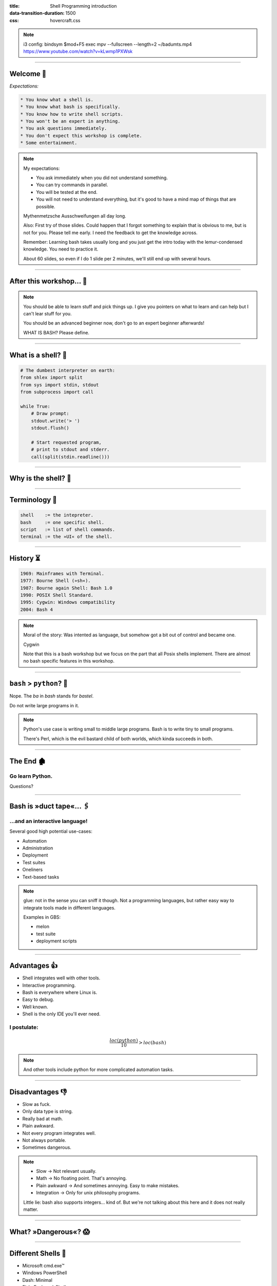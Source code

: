 :title: Shell Programming introduction
:data-transition-duration: 1500
:css: hovercraft.css

.. note::

    i3 config:
    bindsym $mod+F5 exec mpv --fullscreen --length=2 ~/badumts.mp4
    https://www.youtube.com/watch?v=kLwmp1PXWsk

----

Welcome 👋
==========

*Expectations:*

.. code-block::

    * You know what a shell is.
    * You know what bash is specifically.
    * You know how to write shell scripts.
    * You won't be an expert in anything.
    * You ask questions immediately.
    * You don't expect this workshop is complete.
    * Some entertainment.

.. note::

    My expectations:

    * You ask immediately when you did not understand something.
    * You can try commands in parallel.
    * You will be tested at the end.
    * You will not need to understand everything, but
      it's good to have a mind map of things that are possible.

    Mythenmetzsche Ausschweifungen all day long.

    Also: First try of those slides. Could happen that I forgot
    something to explain that is obvious to me, but is not for you.
    Please tell me early. I need the feedback to get the knowledge across.

    Remember: Learning bash takes usually long and you just get the intro
    today with the lemur-condensed knowledge. You need to practice it.

    About 60 slides, so even if I do 1 slide per 2 minutes, we'll still end
    up with several hours.

----

After this workshop... 🧪
=========================

.. image:: images/expert-beginner.png
    :width: 110%
    :class: borderless-img
    :align: center

.. note::

    You should be able to learn stuff and pick things up.
    I give you pointers on what to learn and can help
    but I can't lear stuff for you.

    You should be an advanced beginner now, don't go to
    an expert beginner afterwards!

    WHAT IS BASH? Please define.

----

What is a shell? 🐚
=======================

.. code-block:: python

    # The dumbest interpreter on earth:
    from shlex import split
    from sys import stdin, stdout
    from subprocess import call

    while True:
        # Draw prompt:
        stdout.write('> ')
        stdout.flush()

        # Start requested program,
        # print to stdout and stderr.
        call(split(stdin.readline()))

----

Why is the shell? 🦐
====================

.. image:: images/layer-model.svg
    :width: 75%
    :class: borderless-img

----

Terminology 🥼
==============

.. code-block::

    shell    := the intepreter.
    bash     := one specific shell.
    script   := list of shell commands.
    terminal := the »UI« of the shell.

----

History ⏳
==========

.. code-block::

    1969: Mainframes with Terminal.
    1977: Bourne Shell (»sh«).
    1987: Bourne again Shell: Bash 1.0
    1990: POSIX Shell Standard.
    1995: Cygwin: Windows compatibility
    2004: Bash 4

.. note::

    Moral of the story: Was intented as language,
    but somehow got a bit out of control and became one.

    Cygwin

    Note that this is a bash workshop but we focus
    on the part that all Posix shells implement.
    There are almost no bash specific features in this workshop.

----

``bash`` > ``python``? 🤔
=========================

.. raw:: html

    <center>
        <span class="big-emoji">🤷</span>
    </center>


.. class:: substep

    Nope. The *ba* in *bash* stands for *bastel*.

.. class:: substep

    Do not write large programs in it.

.. note::

    Python's use case is writing small to middle large programs.
    Bash is to write tiny to small programs.

    There's Perl, which is the evil bastard child of both worlds,
    which kinda succeeds in both.

----

The End 🏚
==========

Go learn Python.
----------------

Questions?

----

Bash is »duct tape«... 🖇
=========================

...and an interactive language!
--------------------------------

Several good high potential use-cases:

.. class:: substep

    * Automation
    * Administration
    * Deployment
    * Test suites
    * Oneliners
    * Text-based tasks

.. note::

    glue: not in the sense you can sniff it though.
    Not a programming languages, but rather easy way to integrate
    tools made in different languages.

    Examples in GBS:

    - melon
    - test suite
    - deployment scripts

----

Advantages 👍
=============

.. class:: substep

    * Shell integrates well with other tools.
    * Interactive programming.
    * Bash is everywhere where Linux is.
    * Easy to debug.
    * Well known.
    * Shell is the only IDE you'll ever need.

I postulate:
------------

.. math::

    \frac{loc(python)}{10} > loc(bash)


.. note::

    And other tools include python for more complicated
    automation tasks.

----

Disadvantages 👎
================

.. class:: substep

    - Slow as fuck.
    - Only data type is string.
    - Really bad at math.
    - Plain awkward.
    - Not every program integrates well.
    - Not always portable.
    - Sometimes dangerous.

.. note::

    * Slow -> Not relevant usually.
    * Math -> No floating point. That's annoying.
    * Plain awkward -> And sometimes annoying. Easy to make mistakes.
    * Integration -> Only for unix philosophy programs.

    Little lie: bash also supports integers... kind of.
    But we're not talking about this here and it does not really matter.

----

What? »Dangerous«? 😱
===========================

.. image:: images/bumblebee.png

----

Different Shells 🐌
===================

* Microsoft cmd.exe™
* Windows PowerShell
* Dash: Minimal
* Fish: Feelgood-Shell.
* Zsh: What I use.
* Oil: *Interesting...*

.. note:: bash

    - Nicht immer kompatibel
    - Viele andere, viele die sich nicht verbreitet haben.

-----

Table of Contents
=================

1. Variables
------------

.. note:: How to use variables in bash.

2. Processes
------------

.. note:: All about communication with and between processes.

3. Control
----------

.. note:: Control structure syntax.

4. Lines
--------

.. note:: Working with line separated data.

5. Files
--------

.. note:: Working with files.

6. Misc
-------

.. note:: Collection of tips and tricks.

Practice (optional)
-------------------

.. note:: Actual ticket we can do.

----

0. Preface: Scripts
===================

.. code-block:: bash

    #!/bin/bash
    # I'm a comment.
    # And the first line is a »shebang«.

    # This is a command like you would type it normally:
    echo "not good."

----

0. Help me!
===========

.. code-block:: bash

    man man
    whatis this
    cheese --help

.. note::

    Practice reading a --help output.


----

1. Vars: Basics
================

.. code-block:: bash

    $ PRESCHL="kackvooochel"
    $ echo "Q: Tier des Jahres? A: Der ${PRESCHL}."
    Q: Tier des Jahres? A: Der kackvooochel

.. note::

    - Always key value.
    - You don't have to quote it, but you should.
    - You can write it lower case, but if it's
      used by other parts of a script, upper case is preferred
      to tell it apart it from commands.

----

1. Vars: Inheritance #1
============================

.. image:: images/env-inheritance.svg
    :class: borderless-img

.. note::

    - Processes build a tree.
    - Each process has a list of environment variables (and values)
    - New processes inherit the variables of the previous process.
    - But: Only exported variables get inherited (unexported vars exist only in the shell)


----

1. Vars: Inheritance #2
============================

*Different types in a shell:*

- Exported variables
- Local variables
- Global variables

.. code-block:: console

    # Default: Global variables.
    $ A=1
    $ echo $A
    1
    $ sh -c 'echo $A'
    <empty>
    $ export A
    $ sh -c 'echo $A'

.. note::

    Bash variables start their life not as exported
    (i.e. they don't make it to the process)

    Explain export command here.

    Show that you can also prefix a command with a variable.

----

1. Vars: Substitutions
===========================

.. code-block::

    V="preschl is a droddl"
    echo "${V/droddl/kackvoochel}"
    echo "${W:-default}"
    echo "${W:-${V}}"

More info `here <https://tldp.org/LDP/abs/html/parameter-substitution.html>`_.

----


1. Vars: Special Characters
================================

.. code-block::

    $ | ; & ' " : {} \ > < * ? -- !


.. note::

    Show for example "!" in a double quoted string or "wildcard*".

----

1. Vars: Quoting
=====================

.. code-block:: bash

    "Hello ${who}"  # Several strings belonging together.
    'Hello ${who}'  # Literal strings, no escaping needed.

.. note::

    Prefer single quotes to avoid surprises,
    use double quotes if you need to have

    There are some subtle pitfalls here, but you will pick them
    up along the way.

----

1. Vars: source
================

.. code-block:: console

    $ echo "SOURCED_VARIABLE=kikeriki" > /tmp/my-vars
    $ cat /tmp/my-vars
    SOURCED_VARIABLE=kikeriki
    $ echo "$SOURCED_VARIABLE"
    <empty>
    $ source /tmp/my-vars
    $ echo SOURCED_VARIABLE
    kikeriki

.. note::

    - Important technique!
    - Can also execute code.
    - Often used for configuration.

    Exercise: Name at least one file you source regularly!
    Also one GBS specific.

----

1. Vars: Pre-Existing
=====================

.. code-block:: bash

    $PATH
    $RANDOM
    $HOME
    $PWD
    $USER
    # ...

.. note::

    Explain PATH

    There are more, but those are the important ones.
    Also some are not listed here: $? $0 etc.

----

1. Vars: Exercise
=================

.. code-block:: bash

    # What will this print?
    $ A="${X:-1}"
    $ B="${A:-2}"
    $ echo "${B/2/3}"
    $ /bin/sh -c 'echo ${B/2/3}'

----

2. Processes: Communication
===========================

.. code-block:: console

    $ pstree

.. code-block:: bash

    # Simplest way is to just list individual commands.
    # Oldest bash joke there is:
    unzip;strip;touch;finger;mount;fsck;
    more;yes;fsck;fsck;fsck;umount;sleep


.. note::

    Whenever you type in a command you start a new process.
    Again, processes form a big tree. But often you want
    to communicate and glue processes together to do something cool.

----

2. Processes: Parameters & Arguments
====================================

.. code-block:: console

    $ melon device config set \
        --device 68 \
        -c 'UI_SURVEY_DEFAULT=666'

.. note::

    Argument: Everything in os.Args[1:]
    Option: --device or -c (exists as "flag" or as option with parameter)
    There are short and long options.

    Parameters: Some options (or subcommands) receive additional information.

    => Parameters: '68' is one or 'HEAD' in 'git show'

    »--« Convention

    Split long commands convention

----

2. Processes: Pipes
====================

.. code-block:: console

    $ echo "foo bar baz" | wc -w

.. image:: images/pipe.svg
    :class: borderless-img

----

2. Processes: Streams
=====================

.. code-block:: bash

    # Stdout:
    $ echo "AI = Automated If/else" > file
    # Stdin:
    $ cat < file
    # Hide Stderr:
    $ melon login 2> /dev/null
    # Merge stdout & stderr:
    $ melon blame
    $ echo "ML = More loops" >> file

----


2. Processes: Composition
=========================

.. code-block:: bash

    true && echo 'Hey!'
    false || echo 'Ho'
    echo 'Ha!' ; echo 'He!'

----

2. Processes: Jobs
==================

.. code-block:: console

    $ (sleep 15 && echo 'im late!') &
    $ fg
    <Ctrl-Z>

----

2. Processes: Subshell
======================

.. code-block:: console

    $ melon --token "$(melon login)" device list

----

2. Processes: Exercise
======================

.. code-block:: bash

    # Check if a $DEVICE_ID exists and if yes,
    # assign an update to it.

----

3. Control: if
==============

.. code-block:: bash

    A=1
    if [ "${A}" -gt 0 ]; then
        echo "Wow."
    else
        echo "I can haz math?"
    fi

.. note::

    [ is a command (test)
    true is also a command
    use $? to check the exit code.

    "!" in front negates whatever follows.

----

3. Control: while
=================

.. code-block:: bash

    while ! curl -s www.google.de > /tmp/blah; do
        echo 'retrying in 1s'
        sleep 1
    done

----

3. Control: for
===============

.. code-block:: bash

    for x in "$(seq 0 10)"; do
        echo "${x}"
    done

----

3. Control: case
================

.. code-block:: bash

    space=$RANDOM
    case $space in
    [1-6]*)
      echo "All good."
      ;;
    [7-8]*)
      echo "Start thinking about cleaning out some stuff."
      ;;
    9[1-9])
      echo "Better hurry with that new disk..."
      ;;
    *)
      echo "What is this?"
      ;;
    esac

.. note::

    More explanation on wildcards and regex follow later on.

----


3. Control: Functions
=====================

.. code-block:: bash

    #!/bin/bash

    greeting() {
        echo Hello "$1"
    }

    greeting kackvooochel

----


3. Control: Specials
====================

.. code-block:: bash

    $ timeout 1 ping -c 1 www.bastelbude.de
    $ melon device list --json | \
        jq -r '.[] | .id'      | \
        xargs printf '-d %d'   | \
        xargs -n1 melon ota assign -v xyz

.. note::

    Interesting part of learning a new language is always
    seeing concepts that no other language has.

----

3. Control: Exercise
======================

.. code-block:: console

    # Go over the device list and print the
    # mapping of serial to device id.

----

4. Lines: Globbing
=====================

.. code-block:: bash

    ls /dev/sd?
    ls /dev/sd[a-z][1-9]
    cp report_{old,new}.pdf /tmp
    ls *.md
    ls **/README.md

.. note::

    bash feature, often sufficient.

----

4. Lines: Regex
==================

.. code-block::

    .*        - Match everything
    ^fred$    - Match only "fred"
    \s        - Whitespace
    [0-9a-z]  - lowercase alphanumeric
    {a,b,c}+  - at least one of a b or c
    \{xxx\}   - matches "{xxx}"

.. note::

    Expression = Characters + Controls

    Mention book.

    Warning: Some tools have slightly different dialects of
    regex, some use different escaping rules.

----

4. Lines: grep
=================

.. code-block:: console

    $ grep '<pattern>' /some/file
    $ echo "something" | grep '<pattern>'

.. note::

    Use grepdata.txt from the curl link below.
    - grep for all phne numbers.

----

4. Lines: sed
================

.. code-block:: console

    $ sed -i 's/<pattern>/<replacement>/g' file1 file2 ...
    $ echo 'veni\nvidi\nvomit' | sed '/vomit/d'
    $ echo 'veni\nvidi\nvomit' | sed '3d'

.. note::

    There is a way more powerful tool I called awk,
    but I don't really use it.

.. note::

    Grep all dates and delete the ones not from september.

----

4. Lines: head, tail, cut
=========================

.. code-block:: console

    $ echo 'quod\nerat\ndefectum' | head -1
    quod
    $ echo 'quod\nerat\ndefectum' | tail -1
    defectum
    $ tail -f <file>
    $ tex --version | head -1 | cut -f2 -d' '
    3.14159265

----

4. Lines: sort, uniq, wc
===========================

.. code-block:: console

    $ seq 10 -1 0 | sort
    $ seq 10 -1 0 | sort -n
    $ seq 10 -1 0 | sort | uniq -c
    $ seq 10 -1 0 | wc -l

----

4. Lines: Exercise
==================

.. code-block:: bash

    # 1. Name files matched by this glob pattern:
    ls **/k???v[a-z]*[0-9]

.. code-block:: bash

    # 2. Grep and sort all phone numbers in this file:
    $ curl http://evc-cit.info/cit052/grepdata.txt > t.txt

----

5. Files: Directories
========================

.. note::

    explain directory structure

    dot and dot-dot

    "./x" means x in the current directory (pwd)

    ".x" means it's a hidden directory.

    If a path starts with an / it is an absolute path.

.. code-block:: console

    $ basename /some/long/path  # »path«
    $ dirname  /some/long/path  # »/some/long«

.. code-block:: console

    $ cd [path]
    $ ls [path]
    $ pwd
    $ mkdir <path>
    $ find [path] -iname 'glob'

----

5. Files: I/O
=============


.. code-block:: console

    $ cat [path]
    $ tac [path]
    $ touch [path]
    $ cp <source1> [<source2>] <dest>
    $ mv <source1> <dest>
    $ ln <source> <link-name>
    $ ln -s <source> <link-name>
    $ file [path]


.. note::

    chmod, users etc. I leave that out for now.
    Not because it's not important but because it's kinda boring.

----

5. Files: Exercise
==================

.. code-block:: bash

    # Write a function to check if a file exists and is
    # not a dir and then create an symbolic link with
    # absolute path with the suffix ".link" in the
    # current directory, # pointing to the original file.
    link_me_if_you_can() {
        # ...
    }

    link_me_if_you_can /tmp/test-file

.. note::

    .. code-block:: bash

        link_me_if_you_can() {
            if [ -f "$1" ]; then
                link_name=$(basename "$1").link
                ln -sf "$(realpath "$1")" "./${link_name}"
            fi
        }

----

6. Misc: bashrc
===============

Special file that gets sourced on every new session.

Place those things here:
------------------------

.. class:: substep

    * Utils and aliases.
    * Environment variables that you need to persist.
    * Anything setup related.

----

6. Misc: History
================

.. code-block:: console

    $ history | less

.. note::

    Or what I do: Type the command start and press up.

    Mention pager: more and less (and most)

----

6. Misc: Math
=============

.. code-block:: bash

    $ echo $((1 + 1))
    2

----

6. Misc: jq
===========

.. code-block:: bash

    melon device list --json | \
        jq '.[] | select(.currentVersion|test("330.9.1-.*")) \
                | [.id, .serialNO, .customerID] \
                | @tsv \
                '


----

6. Misc: Shortcuts
==================

.. code-block:: bash

    Ctrl-A = Go to ANFANG
    Ctrl-E = Go to ENDE
    Ctrl-W = Delete WORD
    Ctrl-C = Seng SIGINT to current process
    Ctrl-D = Close stdin (causing EOF)
    Ctrl-Z = Background current process
    Ctrl-L = Clear screen.

----

6. Misc: Strict mode
====================

.. code-block:: console

    # Always add this to the top of your scripts:
    $ set -euo pipefail


.. note::

    Also show set -x to enable debugging.

----

6. Misc: Useful stuff
=====================

.. code-block:: console

    $ sleep 1m30s
    $ date +%H
    $ sha1sum <file>
    $ mktemp
    $ df -h <path>
    $ stat [path]
    $ time <command>

----

6. Misc: Useful stuff
=====================

.. code-block:: console

    $ rg <pattern> [<path>]
    $ echo 'fred\nfrodo\nfrater' | fzf
    $ watch -n1 <command>
    $ bat <source-file>
    $ cloc <dir>
    $ htop
    $ rmlint
    $ ranger

.. note::

    Not so much bash but productivity related.

----

6. Misc: Weird stuff
====================

.. code-block:: console

    $ yes
    $ tee
    $ dd if=<path> of=<path> status=progress bs=1M count=10
    $ od
    $ cal

----

6. Misc: shellcheck
===================

.. code-block:: console

    $ shellcheck ~/code/platform/backend/build/*.sh

.. note::

    Whenever you push a shell script or work on it
    I *expect* you to use shellcheck on it.

----

6. Misc: Exercise
==================

.. code-block:: bash

    # What is this doing?
    :(){ :|:& };:

----

Last Words 🌜
=============

Things I left out:

* Arrays.
* User and rights.
* Networking commands.
* Argument Parsing.
* Version control related.
* Containers.
* Debugging / Performance.
* Man pages.
* ...

----

..Questions? 🤪
===============

*Congratulations*  you made it so far.

I trust you can now read the docs.
----------------------------------

.. note::

    blah

----

References 🔖
=============

Bash Bible:
-----------

.. raw:: html

    <center>
        <a class="reflink" href="https://tldp.org/LDP/abs/html/index.html">Advanced Bash Scripting</a>
    </center>
    <p/>

Art of Unix Programming
-----------------------

.. raw:: html

    <center>
        <a class="reflink" href="http://www.catb.org/%7Eesr/writings/taoup/html/index.html">Philosophy &amp; History</a>
    </center>
    <p/>

----

Practice round 🧨
=================

.. math::

    A = \frac{E[uptime]}{E[uptime] + E[downtime]}

.. code-block::

    Write a script that measures the availability,
    as defined above, for »germanbionic.io« and store
    the results daily in this structure:

    .
    └── <year-number>
        └── <month-number>
            └── <day-number>
                ├── uptime.log
                ├── downtime.log
                └── percent
